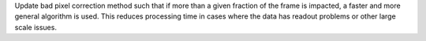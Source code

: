 Update bad pixel correction method such that if more than a given fraction of the frame is impacted, a faster and more general algorithm is used. This reduces processing time in cases where the data has readout problems or other large scale issues.
